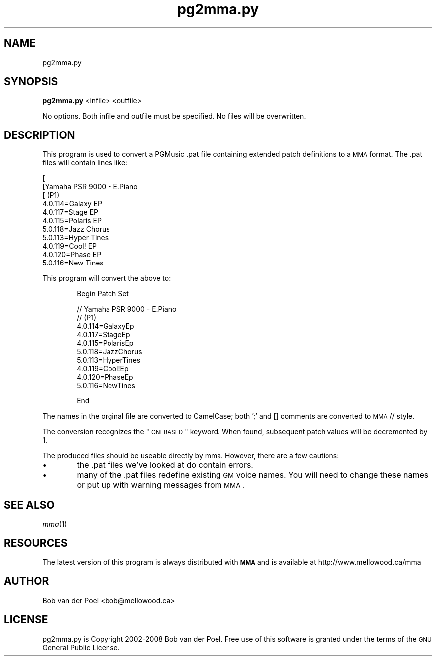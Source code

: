 .\" Automatically generated by Pod::Man 2.23 (Pod::Simple 3.14)
.\"
.\" Standard preamble:
.\" ========================================================================
.de Sp \" Vertical space (when we can't use .PP)
.if t .sp .5v
.if n .sp
..
.de Vb \" Begin verbatim text
.ft CW
.nf
.ne \\$1
..
.de Ve \" End verbatim text
.ft R
.fi
..
.\" Set up some character translations and predefined strings.  \*(-- will
.\" give an unbreakable dash, \*(PI will give pi, \*(L" will give a left
.\" double quote, and \*(R" will give a right double quote.  \*(C+ will
.\" give a nicer C++.  Capital omega is used to do unbreakable dashes and
.\" therefore won't be available.  \*(C` and \*(C' expand to `' in nroff,
.\" nothing in troff, for use with C<>.
.tr \(*W-
.ds C+ C\v'-.1v'\h'-1p'\s-2+\h'-1p'+\s0\v'.1v'\h'-1p'
.ie n \{\
.    ds -- \(*W-
.    ds PI pi
.    if (\n(.H=4u)&(1m=24u) .ds -- \(*W\h'-12u'\(*W\h'-12u'-\" diablo 10 pitch
.    if (\n(.H=4u)&(1m=20u) .ds -- \(*W\h'-12u'\(*W\h'-8u'-\"  diablo 12 pitch
.    ds L" ""
.    ds R" ""
.    ds C` ""
.    ds C' ""
'br\}
.el\{\
.    ds -- \|\(em\|
.    ds PI \(*p
.    ds L" ``
.    ds R" ''
'br\}
.\"
.\" Escape single quotes in literal strings from groff's Unicode transform.
.ie \n(.g .ds Aq \(aq
.el       .ds Aq '
.\"
.\" If the F register is turned on, we'll generate index entries on stderr for
.\" titles (.TH), headers (.SH), subsections (.SS), items (.Ip), and index
.\" entries marked with X<> in POD.  Of course, you'll have to process the
.\" output yourself in some meaningful fashion.
.ie \nF \{\
.    de IX
.    tm Index:\\$1\t\\n%\t"\\$2"
..
.    nr % 0
.    rr F
.\}
.el \{\
.    de IX
..
.\}
.\"
.\" Accent mark definitions (@(#)ms.acc 1.5 88/02/08 SMI; from UCB 4.2).
.\" Fear.  Run.  Save yourself.  No user-serviceable parts.
.    \" fudge factors for nroff and troff
.if n \{\
.    ds #H 0
.    ds #V .8m
.    ds #F .3m
.    ds #[ \f1
.    ds #] \fP
.\}
.if t \{\
.    ds #H ((1u-(\\\\n(.fu%2u))*.13m)
.    ds #V .6m
.    ds #F 0
.    ds #[ \&
.    ds #] \&
.\}
.    \" simple accents for nroff and troff
.if n \{\
.    ds ' \&
.    ds ` \&
.    ds ^ \&
.    ds , \&
.    ds ~ ~
.    ds /
.\}
.if t \{\
.    ds ' \\k:\h'-(\\n(.wu*8/10-\*(#H)'\'\h"|\\n:u"
.    ds ` \\k:\h'-(\\n(.wu*8/10-\*(#H)'\`\h'|\\n:u'
.    ds ^ \\k:\h'-(\\n(.wu*10/11-\*(#H)'^\h'|\\n:u'
.    ds , \\k:\h'-(\\n(.wu*8/10)',\h'|\\n:u'
.    ds ~ \\k:\h'-(\\n(.wu-\*(#H-.1m)'~\h'|\\n:u'
.    ds / \\k:\h'-(\\n(.wu*8/10-\*(#H)'\z\(sl\h'|\\n:u'
.\}
.    \" troff and (daisy-wheel) nroff accents
.ds : \\k:\h'-(\\n(.wu*8/10-\*(#H+.1m+\*(#F)'\v'-\*(#V'\z.\h'.2m+\*(#F'.\h'|\\n:u'\v'\*(#V'
.ds 8 \h'\*(#H'\(*b\h'-\*(#H'
.ds o \\k:\h'-(\\n(.wu+\w'\(de'u-\*(#H)/2u'\v'-.3n'\*(#[\z\(de\v'.3n'\h'|\\n:u'\*(#]
.ds d- \h'\*(#H'\(pd\h'-\w'~'u'\v'-.25m'\f2\(hy\fP\v'.25m'\h'-\*(#H'
.ds D- D\\k:\h'-\w'D'u'\v'-.11m'\z\(hy\v'.11m'\h'|\\n:u'
.ds th \*(#[\v'.3m'\s+1I\s-1\v'-.3m'\h'-(\w'I'u*2/3)'\s-1o\s+1\*(#]
.ds Th \*(#[\s+2I\s-2\h'-\w'I'u*3/5'\v'-.3m'o\v'.3m'\*(#]
.ds ae a\h'-(\w'a'u*4/10)'e
.ds Ae A\h'-(\w'A'u*4/10)'E
.    \" corrections for vroff
.if v .ds ~ \\k:\h'-(\\n(.wu*9/10-\*(#H)'\s-2\u~\d\s+2\h'|\\n:u'
.if v .ds ^ \\k:\h'-(\\n(.wu*10/11-\*(#H)'\v'-.4m'^\v'.4m'\h'|\\n:u'
.    \" for low resolution devices (crt and lpr)
.if \n(.H>23 .if \n(.V>19 \
\{\
.    ds : e
.    ds 8 ss
.    ds o a
.    ds d- d\h'-1'\(ga
.    ds D- D\h'-1'\(hy
.    ds th \o'bp'
.    ds Th \o'LP'
.    ds ae ae
.    ds Ae AE
.\}
.rm #[ #] #H #V #F C
.\" ========================================================================
.\"
.IX Title "pg2mma.py 1"
.TH pg2mma.py 1 "2012-01-04" " " " "
.\" For nroff, turn off justification.  Always turn off hyphenation; it makes
.\" way too many mistakes in technical documents.
.if n .ad l
.nh
.SH "NAME"
pg2mma.py
.SH "SYNOPSIS"
.IX Header "SYNOPSIS"
\&\fBpg2mma.py\fR <infile> <outfile>
.PP
No options. Both infile and outfile must be specified. No files will
be overwritten.
.SH "DESCRIPTION"
.IX Header "DESCRIPTION"
This program is used to convert a PGMusic .pat file containing
extended patch definitions to a \s-1MMA\s0 format. The .pat files will
contain lines like:
.Sp
.Vb 11
\&        [                                                      
\&        [Yamaha PSR 9000 \- E.Piano                                 
\&        [     (P1)                                                             
\&        4.0.114=Galaxy EP
\&        4.0.117=Stage EP
\&        4.0.115=Polaris EP
\&        5.0.118=Jazz Chorus
\&        5.0.113=Hyper Tines
\&        4.0.119=Cool! EP
\&        4.0.120=Phase EP
\&        5.0.116=New Tines
.Ve
.PP
This program will convert the above to:
.Sp
.RS 6
Begin Patch Set
.Sp
.Vb 10
\&  // Yamaha PSR 9000 \- E.Piano                                 
\&  //   (P1)                                                             
\&  4.0.114=GalaxyEp
\&  4.0.117=StageEp
\&  4.0.115=PolarisEp
\&  5.0.118=JazzChorus
\&  5.0.113=HyperTines
\&  4.0.119=Cool!Ep
\&  4.0.120=PhaseEp
\&  5.0.116=NewTines
.Ve
.Sp
End
.RE
.PP
The names in the orginal file are converted to CamelCase; both ';' and []
comments are converted to \s-1MMA\s0 // style.
.PP
The conversion recognizes the \*(L"\s-1ONEBASED\s0\*(R" keyword. When found, subsequent
patch values will be decremented by 1.
.PP
The produced files should be useable directly by mma. However, there are a
few cautions:
.IP "\(bu" 6
the .pat files we've looked at do contain errors.
.IP "\(bu" 6
many of the .pat files redefine existing \s-1GM\s0 voice names. You
will need to change these names or put up with warning
messages from \s-1MMA\s0.
.SH "SEE ALSO"
.IX Header "SEE ALSO"
\&\fImma\fR\|(1)
.SH "RESOURCES"
.IX Header "RESOURCES"
The latest version of this program is always distributed with
\&\fB\s-1MMA\s0\fR and is available at http://www.mellowood.ca/mma
.SH "AUTHOR"
.IX Header "AUTHOR"
Bob van der Poel <bob@mellowood.ca>
.SH "LICENSE"
.IX Header "LICENSE"
pg2mma.py is Copyright 2002\-2008 Bob van der Poel. Free use of this software is granted under the terms of the \s-1GNU\s0 General Public License.
